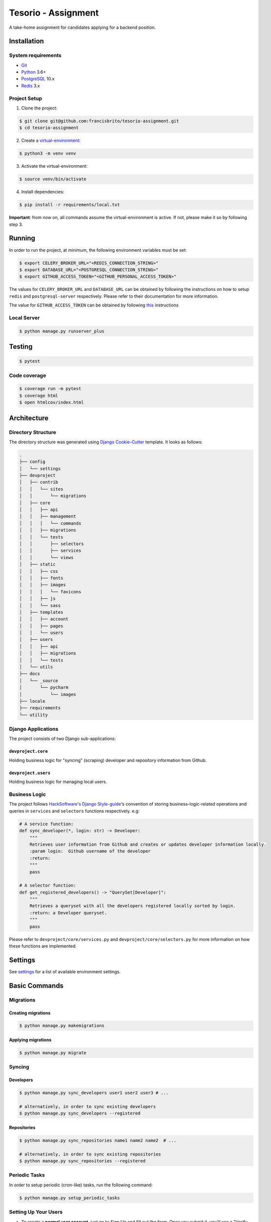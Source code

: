 Tesorio - Assignment
====================

A take-home assignment for candidates applying for a backend position.

.. image:: https://img.shields.io/badge/built%20with-Cookiecutter%20Django-ff69b4.svg
     :target: https://github.com/pydanny/cookiecutter-django/
     :alt: Built with Cookiecutter Django
.. image:: https://img.shields.io/badge/code%20style-black-000000.svg
     :target: https://github.com/ambv/black
     :alt: Black code style
.. image:: https://img.shields.io/github/license/francisbrito/tesorio-assignment
     :target: https://github.com/francisbrito/tesorio-assignment
     :alt: GitHub
.. image:: https://img.shields.io/github/languages/top/francisbrito/tesorio-assignment
     :target: https://github.com/francisbrito/tesorio-assignment
     :alt: GitHub top language
.. image:: https://img.shields.io/github/last-commit/francisbrito/tesorio-assignment
     :target: https://github.com/francisbrito/tesorio-assignment
     :alt: GitHub last commit

Installation
------------

System requirements
^^^^^^^^^^^^^^^^^^^

* Git_
* Python_ 3.6+
* PostgreSQL_ 10.x
* Redis_ 3.x

.. _Git: https://git-scm.com/
.. _Python: https://www.python.org/
.. _PostgreSQL: https://www.postgresql.org/
.. _Redis: https://redis.io/

Project Setup
^^^^^^^^^^^^^

1. Clone the project:

.. code-block:: shell

    $ git clone git@github.com:francisbrito/tesorio-assignment.git
    $ cd tesorio-assignment

2. Create a virtual-environment_:

.. code-block:: shell

    $ python3 -m venv venv

3. Activate the virtual-environment:

.. code-block:: shell

    $ source venv/bin/activate

4. Install dependencies:

.. code-block:: shell

    $ pip install -r requirements/local.txt

.. _virtual-environment: https://docs.python.org/3/tutorial/venv.html

**Important**: from now on, all commands assume the virtual-environment is active.
If not, please make it so by following step 3.

Running
-------

In order to run the project, at minimum, the following environment variables must be set:

.. code-block:: shell

    $ export CELERY_BROKER_URL="<REDIS_CONNECTION_STRING>"
    $ export DATABASE_URL="<POSTGRESQL_CONNECTION_STRING>"
    $ export GITHUB_ACCESS_TOKEN="<GITHUB_PERSONAL_ACCESS_TOKEN>"

The values for ``CELERY_BROKER_URL`` and ``DATABASE_URL`` can be obtained by following the instructions on how to setup ``redis`` and ``postgresql-server`` respectively.
Please refer to their documentation for more information.

The value for ``GITHUB_ACCESS_TOKEN`` can be obtained by following this_ instructions

.. _this: https://docs.github.com/en/github/authenticating-to-github/creating-a-personal-access-token

Local Server
^^^^^^^^^^^^

.. code-block:: shell

    $ python manage.py runserver_plus

Testing
-------

.. code-block:: shell

    $ pytest

Code coverage
^^^^^^^^^^^^^

.. code-block:: shell

    $ coverage run -m pytest
    $ coverage html
    $ open htmlcov/index.html
    
Architecture
------------

Directory Structure
^^^^^^^^^^^^^^^^^^^

The directory structure was generated using `Django Cookie-Cutter`_ template. It looks as follows:

.. _Django Cookie-Cutter: https://github.com/pydanny/cookiecutter-django

.. code-block:: shell

    .
    ├── config
    │   └── settings
    ├── devproject
    │   ├── contrib
    │   │   └── sites
    │   │       └── migrations
    │   ├── core
    │   │   ├── api
    │   │   ├── management
    │   │   │   └── commands
    │   │   ├── migrations
    │   │   └── tests
    │   │       ├── selectors
    │   │       ├── services
    │   │       └── views
    │   ├── static
    │   │   ├── css
    │   │   ├── fonts
    │   │   ├── images
    │   │   │   └── favicons
    │   │   ├── js
    │   │   └── sass
    │   ├── templates
    │   │   ├── account
    │   │   ├── pages
    │   │   └── users
    │   ├── users
    │   │   ├── api
    │   │   ├── migrations
    │   │   └── tests
    │   └── utils
    ├── docs
    │   └── _source
    │       └── pycharm
    │           └── images
    ├── locale
    ├── requirements
    └── utility

Django Applications
^^^^^^^^^^^^^^^^^^^

The project consists of two Django sub-applications:

``devproject.core``
~~~~~~~~~~~~~~~~~~~

Holding business logic for "syncing" (scraping) developer and repository information from Github.

``devproject.users``
~~~~~~~~~~~~~~~~~~~~


Holding business logic for managing local users.

Business Logic
^^^^^^^^^^^^^^

The project follows `HackSoftware's Django Style-guide`_'s convention of storing business-logic-related operations and queries in ``services`` and ``selectors`` functions respectively. e.g:

.. code-block:: python

    # A service function:
    def sync_developer(*, login: str) -> Developer:
        """       
        Retrieves user information from Github and creates or updates developer information locally.
        :param login:  Github username of the developer
        :return:      
        """
        pass
    
    # A selector function:
    def get_registered_developers() -> "QuerySet[Developer]":
        """       
        Retrieves a queryset with all the developers registered locally sorted by login.
        :return: a Developer queryset.
        """
        pass

Please refer to ``devproject/core/services.py`` and ``devproject/core/selectors.py`` for more information on how these functions are implemented.

.. _HackSoftware's Django Style-guide: https://github.com/HackSoftware/Django-Styleguide

Settings
--------

See settings_ for a list of available environment settings.

.. _settings: http://cookiecutter-django.readthedocs.io/en/latest/settings.html

Basic Commands
--------------

Migrations
^^^^^^^^^^

Creating migrations
~~~~~~~~~~~~~~~~~~~

.. code-block:: shell

    $ python manage.py makemigrations

Applying migrations
~~~~~~~~~~~~~~~~~~~

.. code-block:: shell

    $ python manage.py migrate

Syncing
^^^^^^^

Developers
~~~~~~~~~~

.. code-block:: shell

    $ python manage.py sync_developers user1 user2 user3 # ...

    # alternatively, in order to sync existing developers
    $ python manage.py sync_developers --registered

Repositories
~~~~~~~~~~~~

.. code-block:: shell

    $ python manage.py sync_repositories name1 name2 name2  # ...

    # alternatively, in order to sync existing repositories
    $ python manage.py sync_repositories --registered


Periodic Tasks
^^^^^^^^^^^^^^

In order to setup periodic (cron-like) tasks, run the following command:

.. code-block:: shell

    $ python manage.py setup_periodic_tasks

Setting Up Your Users
^^^^^^^^^^^^^^^^^^^^^

* To create a **normal user account**, just go to Sign Up and fill out the form. Once you submit it, you'll see a "Verify Your E-mail Address" page. Go to your console to see a simulated email verification message. Copy the link into your browser. Now the user's email should be verified and ready to go.

* To create an **superuser account**, use this command::

    $ python manage.py createsuperuser

For convenience, you can keep your normal user logged in on Chrome and your superuser logged in on Firefox (or similar), so that you can see how the site behaves for both kinds of users.

Type checks
^^^^^^^^^^^

Running type checks with mypy:

::

  $ mypy devproject

Celery
^^^^^^

This app comes with Celery.

To run a celery worker:

.. code-block:: bash

    cd devproject
    celery -A config.celery_app worker -l info

Please note: For Celery's import magic to work, it is important *where* the celery commands are run. If you are in the same folder with *manage.py*, you should be right.




Email Server
^^^^^^^^^^^^

In development, it is often nice to be able to see emails that are being sent from your application. If you choose to use `MailHog`_ when generating the project a local SMTP server with a web interface will be available.

#. `Download the latest MailHog release`_ for your OS.

#. Rename the build to ``MailHog``.

#. Copy the file to the project root.

#. Make it executable: ::

    $ chmod +x MailHog

#. Spin up another terminal window and start it there: ::

    ./MailHog

#. Check out `<http://127.0.0.1:8025/>`_ to see how it goes.

Now you have your own mail server running locally, ready to receive whatever you send it.

.. _`Download the latest MailHog release`: https://github.com/mailhog/MailHog/releases

.. _mailhog: https://github.com/mailhog/MailHog

